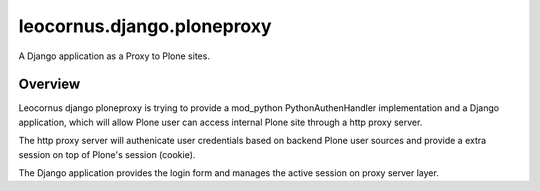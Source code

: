 leocornus.django.ploneproxy
===========================

A Django application as a Proxy to Plone sites.

Overview
--------

Leocornus django ploneproxy is trying to provide a mod_python
PythonAuthenHandler implementation and a Django application, which
will allow Plone user can access internal Plone site through a 
http proxy server.

The http proxy server will authenicate user credentials based on 
backend Plone user sources and provide a extra session on top of
Plone's session (cookie).

The Django application provides the login form and manages the 
active session on proxy server layer.

